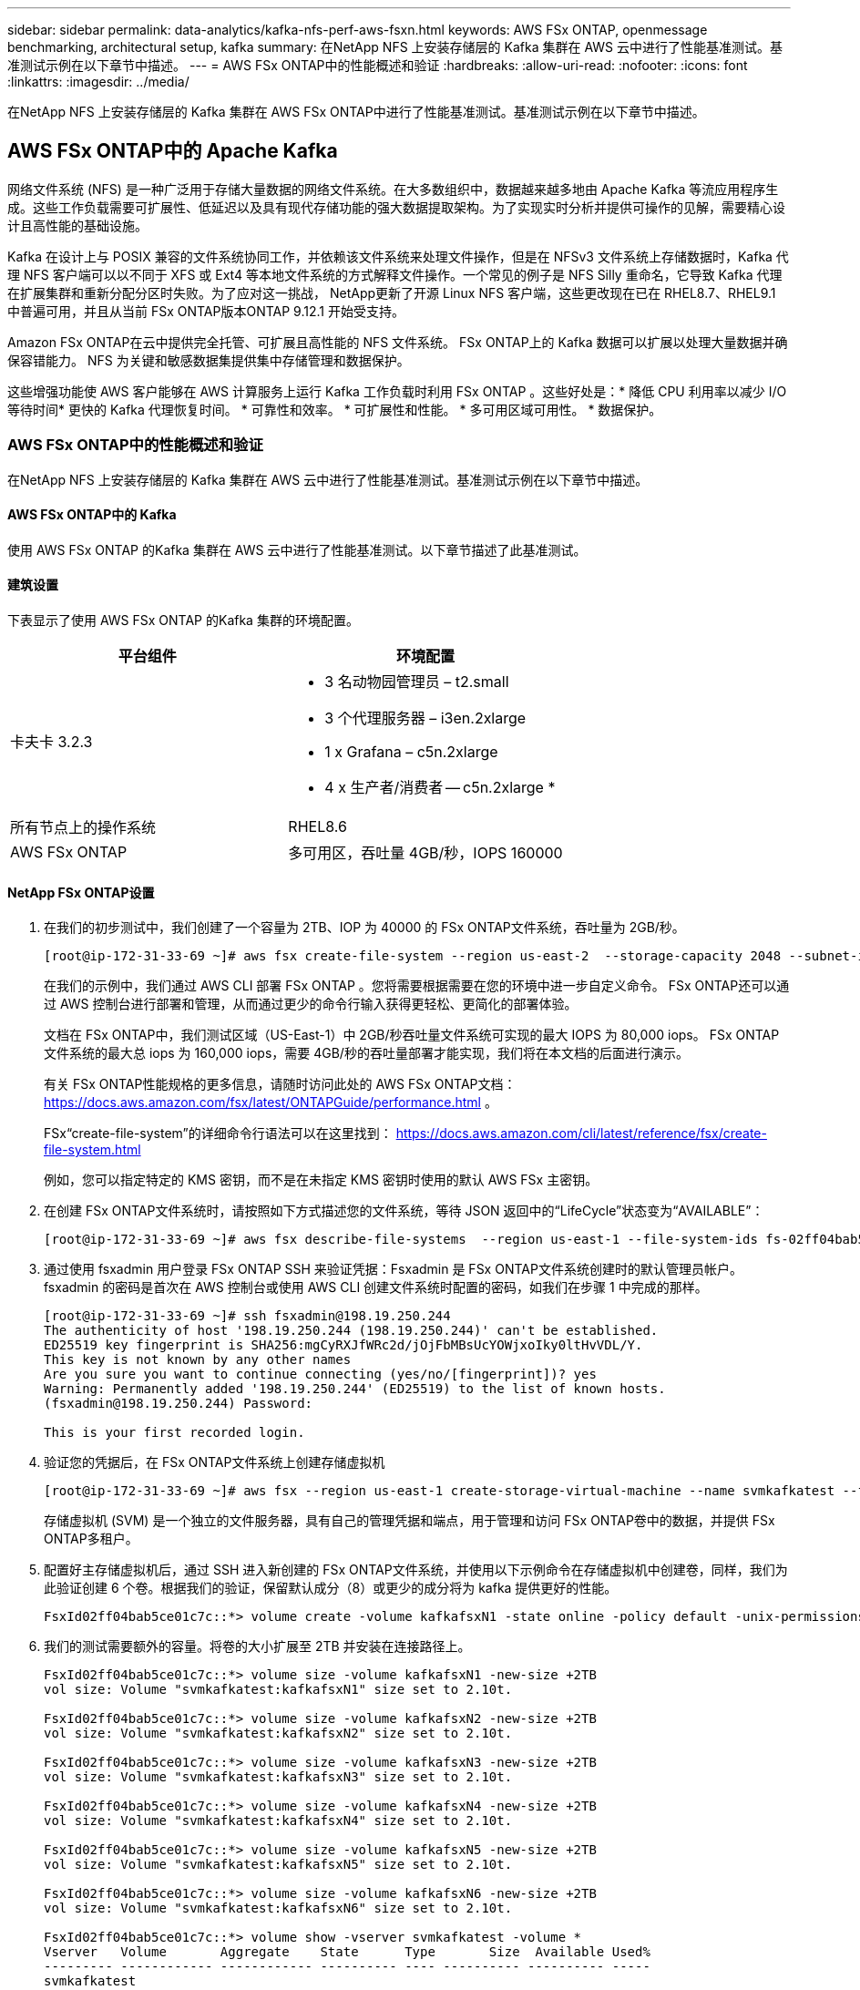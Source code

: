 ---
sidebar: sidebar 
permalink: data-analytics/kafka-nfs-perf-aws-fsxn.html 
keywords: AWS FSx ONTAP, openmessage benchmarking, architectural setup, kafka 
summary: 在NetApp NFS 上安装存储层的 Kafka 集群在 AWS 云中进行了性能基准测试。基准测试示例在以下章节中描述。 
---
= AWS FSx ONTAP中的性能概述和验证
:hardbreaks:
:allow-uri-read: 
:nofooter: 
:icons: font
:linkattrs: 
:imagesdir: ../media/


[role="lead"]
在NetApp NFS 上安装存储层的 Kafka 集群在 AWS FSx ONTAP中进行了性能基准测试。基准测试示例在以下章节中描述。



== AWS FSx ONTAP中的 Apache Kafka

网络文件系统 (NFS) 是一种广泛用于存储大量数据的网络文件系统。在大多数组织中，数据越来越多地由 Apache Kafka 等流应用程序生成。这些工作负载需要可扩展性、低延迟以及具有现代存储功能的强大数据提取架构。为了实现实时分析并提供可操作的见解，需要精心设计且高性能的基础设施。

Kafka 在设计上与 POSIX 兼容的文件系统协同工作，并依赖该文件系统来处理文件操作，但是在 NFSv3 文件系统上存储数据时，Kafka 代理 NFS 客户端可以以不同于 XFS 或 Ext4 等本地文件系统的方式解释文件操作。一个常见的例子是 NFS Silly 重命名，它导致 Kafka 代理在扩展集群和重新分配分区时失败。为了应对这一挑战， NetApp更新了开源 Linux NFS 客户端，这些更改现在已在 RHEL8.7、RHEL9.1 中普遍可用，并且从当前 FSx ONTAP版本ONTAP 9.12.1 开始受支持。

Amazon FSx ONTAP在云中提供完全托管、可扩展且高性能的 NFS 文件系统。  FSx ONTAP上的 Kafka 数据可以扩展以处理大量数据并确保容错能力。  NFS 为关键和敏感数据集提供集中存储管理和数据保护。

这些增强功能使 AWS 客户能够在 AWS 计算服务上运行 Kafka 工作负载时利用 FSx ONTAP 。这些好处是：* 降低 CPU 利用率以减少 I/O 等待时间* 更快的 Kafka 代理恢复时间。  * 可靠性和效率。  * 可扩展性和性能。  * 多可用区域可用性。  * 数据保护。



=== AWS FSx ONTAP中的性能概述和验证

在NetApp NFS 上安装存储层的 Kafka 集群在 AWS 云中进行了性能基准测试。基准测试示例在以下章节中描述。



==== AWS FSx ONTAP中的 Kafka

使用 AWS FSx ONTAP 的Kafka 集群在 AWS 云中进行了性能基准测试。以下章节描述了此基准测试。



==== 建筑设置

下表显示了使用 AWS FSx ONTAP 的Kafka 集群的环境配置。

|===
| 平台组件 | 环境配置 


| 卡夫卡 3.2.3  a| 
* 3 名动物园管理员 – t2.small
* 3 个代理服务器 – i3en.2xlarge
* 1 x Grafana – c5n.2xlarge
* 4 x 生产者/消费者 -- c5n.2xlarge *




| 所有节点上的操作系统 | RHEL8.6 


| AWS FSx ONTAP | 多可用区，吞吐量 4GB/秒，IOPS 160000 
|===


==== NetApp FSx ONTAP设置

. 在我们的初步测试中，我们创建了一个容量为 2TB、IOP 为 40000 的 FSx ONTAP文件系统，吞吐量为 2GB/秒。
+
....
[root@ip-172-31-33-69 ~]# aws fsx create-file-system --region us-east-2  --storage-capacity 2048 --subnet-ids <desired subnet 1> subnet-<desired subnet 2> --file-system-type ONTAP --ontap-configuration DeploymentType=MULTI_AZ_HA_1,ThroughputCapacity=2048,PreferredSubnetId=<desired primary subnet>,FsxAdminPassword=<new password>,DiskIopsConfiguration="{Mode=USER_PROVISIONED,Iops=40000"}
....
+
在我们的示例中，我们通过 AWS CLI 部署 FSx ONTAP 。您将需要根据需要在您的环境中进一步自定义命令。  FSx ONTAP还可以通过 AWS 控制台进行部署和管理，从而通过更少的命令行输入获得更轻松、更简化的部署体验。

+
文档在 FSx ONTAP中，我们测试区域（US-East-1）中 2GB/秒吞吐量文件系统可实现的最大 IOPS 为 80,000 iops。  FSx ONTAP文件系统的最大总 iops 为 160,000 iops，需要 4GB/秒的吞吐量部署才能实现，我们将在本文档的后面进行演示。

+
有关 FSx ONTAP性能规格的更多信息，请随时访问此处的 AWS FSx ONTAP文档： https://docs.aws.amazon.com/fsx/latest/ONTAPGuide/performance.html[] 。

+
FSx“create-file-system”的详细命令行语法可以在这里找到： https://docs.aws.amazon.com/cli/latest/reference/fsx/create-file-system.html[]

+
例如，您可以指定特定的 KMS 密钥，而不是在未指定 KMS 密钥时使用的默认 AWS FSx 主密钥。

. 在创建 FSx ONTAP文件系统时，请按照如下方式描述您的文件系统，等待 JSON 返回中的“LifeCycle”状态变为“AVAILABLE”：
+
....
[root@ip-172-31-33-69 ~]# aws fsx describe-file-systems  --region us-east-1 --file-system-ids fs-02ff04bab5ce01c7c
....
. 通过使用 fsxadmin 用户登录 FSx ONTAP SSH 来验证凭据：Fsxadmin 是 FSx ONTAP文件系统创建时的默认管理员帐户。  fsxadmin 的密码是首次在 AWS 控制台或使用 AWS CLI 创建文件系统时配置的密码，如我们在步骤 1 中完成的那样。
+
....
[root@ip-172-31-33-69 ~]# ssh fsxadmin@198.19.250.244
The authenticity of host '198.19.250.244 (198.19.250.244)' can't be established.
ED25519 key fingerprint is SHA256:mgCyRXJfWRc2d/jOjFbMBsUcYOWjxoIky0ltHvVDL/Y.
This key is not known by any other names
Are you sure you want to continue connecting (yes/no/[fingerprint])? yes
Warning: Permanently added '198.19.250.244' (ED25519) to the list of known hosts.
(fsxadmin@198.19.250.244) Password:

This is your first recorded login.
....
. 验证您的凭据后，在 FSx ONTAP文件系统上创建存储虚拟机
+
....
[root@ip-172-31-33-69 ~]# aws fsx --region us-east-1 create-storage-virtual-machine --name svmkafkatest --file-system-id fs-02ff04bab5ce01c7c
....
+
存储虚拟机 (SVM) 是一个独立的文件服务器，具有自己的管理凭据和端点，用于管理和访问 FSx ONTAP卷中的数据，并提供 FSx ONTAP多租户。

. 配置好主存储虚拟机后，通过 SSH 进入新创建的 FSx ONTAP文件系统，并使用以下示例命令在存储虚拟机中创建卷，同样，我们为此验证创建 6 个卷。根据我们的验证，保留默认成分（8）或更少的成分将为 kafka 提供更好的性能。
+
....
FsxId02ff04bab5ce01c7c::*> volume create -volume kafkafsxN1 -state online -policy default -unix-permissions ---rwxr-xr-x -junction-active true -type RW -snapshot-policy none  -junction-path /kafkafsxN1 -aggr-list aggr1
....
. 我们的测试需要额外的容量。将卷的大小扩展至 2TB 并安装在连接路径上。
+
....
FsxId02ff04bab5ce01c7c::*> volume size -volume kafkafsxN1 -new-size +2TB
vol size: Volume "svmkafkatest:kafkafsxN1" size set to 2.10t.

FsxId02ff04bab5ce01c7c::*> volume size -volume kafkafsxN2 -new-size +2TB
vol size: Volume "svmkafkatest:kafkafsxN2" size set to 2.10t.

FsxId02ff04bab5ce01c7c::*> volume size -volume kafkafsxN3 -new-size +2TB
vol size: Volume "svmkafkatest:kafkafsxN3" size set to 2.10t.

FsxId02ff04bab5ce01c7c::*> volume size -volume kafkafsxN4 -new-size +2TB
vol size: Volume "svmkafkatest:kafkafsxN4" size set to 2.10t.

FsxId02ff04bab5ce01c7c::*> volume size -volume kafkafsxN5 -new-size +2TB
vol size: Volume "svmkafkatest:kafkafsxN5" size set to 2.10t.

FsxId02ff04bab5ce01c7c::*> volume size -volume kafkafsxN6 -new-size +2TB
vol size: Volume "svmkafkatest:kafkafsxN6" size set to 2.10t.

FsxId02ff04bab5ce01c7c::*> volume show -vserver svmkafkatest -volume *
Vserver   Volume       Aggregate    State      Type       Size  Available Used%
--------- ------------ ------------ ---------- ---- ---------- ---------- -----
svmkafkatest
          kafkafsxN1   -            online     RW       2.10TB     1.99TB    0%
svmkafkatest
          kafkafsxN2   -            online     RW       2.10TB     1.99TB    0%
svmkafkatest
          kafkafsxN3   -            online     RW       2.10TB     1.99TB    0%
svmkafkatest
          kafkafsxN4   -            online     RW       2.10TB     1.99TB    0%
svmkafkatest
          kafkafsxN5   -            online     RW       2.10TB     1.99TB    0%
svmkafkatest
          kafkafsxN6   -            online     RW       2.10TB     1.99TB    0%
svmkafkatest
          svmkafkatest_root
                       aggr1        online     RW          1GB    968.1MB    0%
7 entries were displayed.

FsxId02ff04bab5ce01c7c::*> volume mount -volume kafkafsxN1 -junction-path /kafkafsxN1

FsxId02ff04bab5ce01c7c::*> volume mount -volume kafkafsxN2 -junction-path /kafkafsxN2

FsxId02ff04bab5ce01c7c::*> volume mount -volume kafkafsxN3 -junction-path /kafkafsxN3

FsxId02ff04bab5ce01c7c::*> volume mount -volume kafkafsxN4 -junction-path /kafkafsxN4

FsxId02ff04bab5ce01c7c::*> volume mount -volume kafkafsxN5 -junction-path /kafkafsxN5

FsxId02ff04bab5ce01c7c::*> volume mount -volume kafkafsxN6 -junction-path /kafkafsxN6
....
+
在 FSx ONTAP中，卷可以进行精简配置。在我们的示例中，扩展卷的总容量超过了文件系统的总容量，因此我们需要扩展文件系统的总容量以解锁额外的预配置卷容量，我们将在下一步中演示这一点。

. 接下来，为了提高性能和容量，我们将 FSx ONTAP吞吐容量从 2GB/秒扩展到 4GB/秒，IOPS 扩展到 160000，容量扩展到 5 TB
+
....
[root@ip-172-31-33-69 ~]# aws fsx update-file-system --region us-east-1  --storage-capacity 5120 --ontap-configuration 'ThroughputCapacity=4096,DiskIopsConfiguration={Mode=USER_PROVISIONED,Iops=160000}' --file-system-id fs-02ff04bab5ce01c7c
....
+
FSx“update-file-system”的详细命令行语法可以在这里找到：https://docs.aws.amazon.com/cli/latest/reference/fsx/update-file-system.html[]

. FSx ONTAP卷通过 nconnect 和 Kafka 代理中的默认选项进行挂载
+
下图展示了我们基于 FSx ONTAP 的Kafka 集群的最终架构：

+
image:aws-fsx-kafka-architecture.png["此图显示了基于 FSx ONTAP的 Kafka 集群的架构。"]

+
** 计算。我们使用了三节点 Kafka 集群，并在专用服务器上运行三节点 zookeeper 集合。每个代理有六个 NFS 挂载点，分别指向 FSx ONTAP实例上的六个卷。
** 监控。我们使用两个节点来实现 Prometheus-Grafana 组合。为了生成工作负载，我们使用了一个单独的三节点集群，该集群可以为该 Kafka 集群生产和消费。
** 贮存。我们使用了安装了六个 2TB 卷的 FSx ONTAP 。然后将该卷导出到具有 NFS 挂载的 Kafka 代理。FSx ONTAP卷在 Kafka 代理中安装了 16 个 nconnect 会话和默认选项。






==== OpenMessage 基准测试配置。

我们使用了与NetApp Cloud Volumes ONTAP相同的配置，其详细信息请参见此处 - link:kafka-nfs-performance-overview-and-validation-in-aws.html#architectural-setup



==== 测试方法

. 根据上面描述的规范，使用 terraform 和 ansible 配置了 Kafka 集群。  Terraform 用于使用 AWS 实例为 Kafka 集群构建基础设施，并且 ansible 在其上构建 Kafka 集群。
. 使用上面描述的工作负载配置和同步驱动程序触发了 OMB 工作负载。
+
....
sudo bin/benchmark –drivers driver-kafka/kafka-sync.yaml workloads/1-topic-100-partitions-1kb.yaml
....
. 使用具有相同工作负载配置的吞吐量驱动程序触发了另一个工作负载。
+
....
sudo bin/benchmark –drivers driver-kafka/kafka-throughput.yaml workloads/1-topic-100-partitions-1kb.yaml
....




==== 观察结果

使用两种不同类型的驱动程序来生成工作负载，以对在 NFS 上运行的 Kafka 实例的性能进行基准测试。驱动程序之间的区别在于日志刷新属性。

对于 Kafka 复制因子 1 和 FSx ONTAP：

* 同步驱动程序持续产生的总吞吐量：~ 3218 MBps，峰值性能约为 3652 MBps。
* 吞吐量驱动程序持续产生的总吞吐量：~ 3679 MBps，峰值性能为 ~ 3908 MBps。


对于复制因子为 3 且具有 FSx ONTAP 的Kafka：

* 同步驱动程序持续产生的总吞吐量：~ 1252 MBps，峰值性能约为 1382 MBps。
* 吞吐量驱动程序持续产生的总吞吐量：~ 1218 MBps，峰值性能约为 1328 MBps。


在 Kafka 复制因子 3 中，读写操作在 FSx ONTAP上发生了三次，在 Kafka 复制因子 1 中，读写操作在 FSx ONTAP上发生了一次，因此在两种验证中，我们都能够达到 4GB/秒的最大吞吐量。

由于日志会立即刷新到磁盘，因此同步驱动程序可以生成一致的吞吐量，而由于日志会批量提交到磁盘，因此吞吐量驱动程序会产生突发性的吞吐量。

这些吞吐量数字是针对给定的 AWS 配置生成的。对于更高的性能要求，可以扩大实例类型并进一步调整以获得更好的吞吐量数字。总吞吐量或总速率是生产者和消费者速率的组合。

image:aws-fsxn-performance-rf-1-rf-3.png["此图显示了 Kafka 与 RF1 和 RF3 的性能"]

下图显示了 Kafka 复制因子 3 的 2GB/秒 FSx ONTAP和 4GB/秒性能。复制因子 3 在 FSx ONTAP存储上执行三次读写操作。吞吐量驱动程序的总速率为 881 MB/秒，在 2GB/秒 FSx ONTAP文件系统上以大约 2.64 GB/秒的速度读取和写入 Kafka 操作，吞吐量驱动程序的总速率为 1328 MB/秒，以大约 3.98 GB/秒的速度读取和写入 kafka 操作。  Kafka 性能是线性的，并且基于 FSx ONTAP吞吐量可扩展。

image:aws-fsxn-2gb-4gb-scale.png["此图显示了 2GB/秒和 4GB/秒的扩展性能。"]

下图显示了 EC2 实例与 FSx ONTAP之间的性能（Kafka 复制因子：3）

image:aws-fsxn-ec2-fsxn-comparition.png["此图显示了 EC2 与 FSx ONTAP在 RF3 中的性能比较。"]

